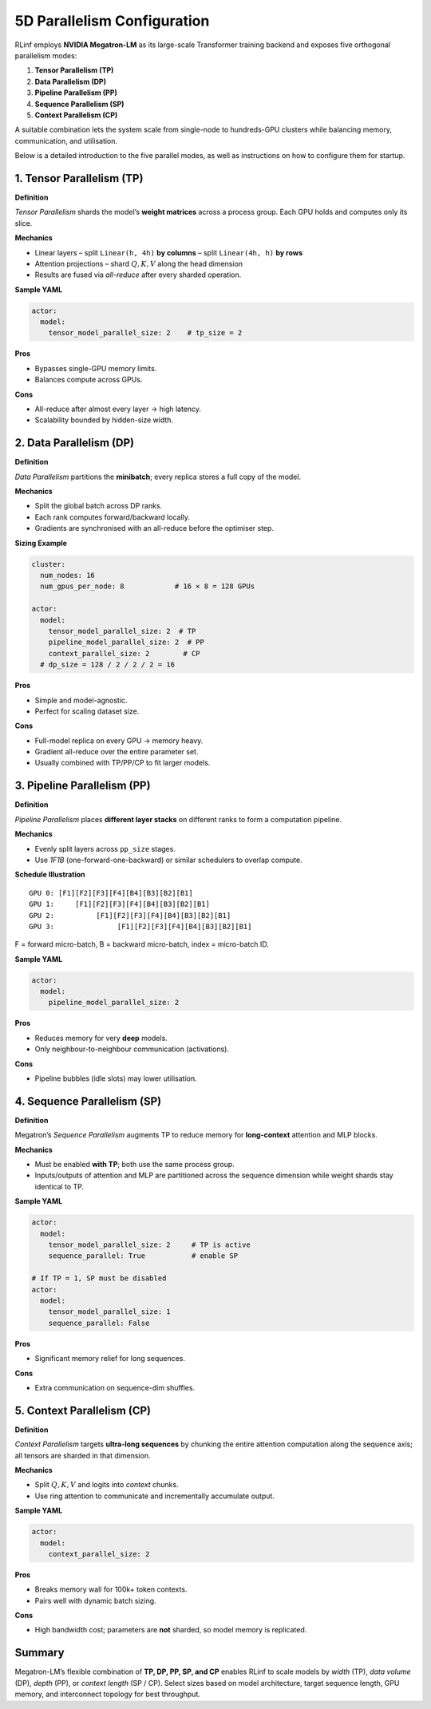 5D Parallelism Configuration
================================

RLinf employs **NVIDIA Megatron-LM** as its large-scale Transformer training
backend and exposes five orthogonal parallelism modes:

1. **Tensor Parallelism (TP)**
2. **Data Parallelism (DP)**
3. **Pipeline Parallelism (PP)**
4. **Sequence Parallelism (SP)**
5. **Context Parallelism (CP)**

A suitable combination lets the system scale from single-node to
hundreds-GPU clusters while balancing memory, communication, and
utilisation. 

Below is a detailed introduction to the five parallel modes, as well as instructions on how to configure them for startup.

1. Tensor Parallelism (TP)
--------------------------

**Definition**

*Tensor Parallelism* shards the model’s **weight matrices** across a
process group. Each GPU holds and computes only its slice.

**Mechanics**

* Linear layers  
  – split ``Linear(h, 4h)`` **by columns**  
  – split ``Linear(4h, h)`` **by rows**  
* Attention projections – shard :math:`Q,K,V` along the head dimension  
* Results are fused via *all-reduce* after every sharded operation.

**Sample YAML**

.. code-block:: yaml

   actor:
     model:
       tensor_model_parallel_size: 2    # tp_size = 2

**Pros**

* Bypasses single-GPU memory limits.  
* Balances compute across GPUs.

**Cons**

* All-reduce after almost every layer → high latency.  
* Scalability bounded by hidden-size width.

2. Data Parallelism (DP)
------------------------

**Definition**

*Data Parallelism* partitions the **minibatch**; every replica stores a
full copy of the model.

**Mechanics**

* Split the global batch across DP ranks.  
* Each rank computes forward/backward locally.  
* Gradients are synchronised with an all-reduce before the optimiser step.

**Sizing Example**

.. code-block:: yaml

   cluster:
     num_nodes: 16
     num_gpus_per_node: 8            # 16 × 8 = 128 GPUs

   actor:
     model:
       tensor_model_parallel_size: 2  # TP
       pipeline_model_parallel_size: 2  # PP
       context_parallel_size: 2        # CP
     # dp_size = 128 / 2 / 2 / 2 = 16

**Pros**

* Simple and model-agnostic.  
* Perfect for scaling dataset size.

**Cons**

* Full-model replica on every GPU → memory heavy.  
* Gradient all-reduce over the entire parameter set.  
* Usually combined with TP/PP/CP to fit larger models.

3. Pipeline Parallelism (PP)
----------------------------

**Definition**

*Pipeline Parallelism* places **different layer stacks** on different
ranks to form a computation pipeline.

**Mechanics**

* Evenly split layers across ``pp_size`` stages.  
* Use *1F1B* (one-forward-one-backward) or similar schedulers to overlap
  compute.

**Schedule Illustration**

::

   GPU 0: [F1][F2][F3][F4][B4][B3][B2][B1]
   GPU 1:     [F1][F2][F3][F4][B4][B3][B2][B1]
   GPU 2:          [F1][F2][F3][F4][B4][B3][B2][B1]
   GPU 3:               [F1][F2][F3][F4][B4][B3][B2][B1]

F = forward micro-batch, B = backward micro-batch, index = micro-batch
ID.

**Sample YAML**

.. code-block:: yaml

   actor:
     model:
       pipeline_model_parallel_size: 2

**Pros**

* Reduces memory for very **deep** models.  
* Only neighbour-to-neighbour communication (activations).

**Cons**

* Pipeline bubbles (idle slots) may lower utilisation.

4. Sequence Parallelism (SP)
----------------------------

**Definition**

Megatron’s *Sequence Parallelism* augments TP to reduce memory for
**long-context** attention and MLP blocks.

**Mechanics**

* Must be enabled **with TP**; both use the same process group.  
* Inputs/outputs of attention and MLP are partitioned across the
  sequence dimension while weight shards stay identical to TP.

**Sample YAML**

.. code-block:: yaml

   actor:
     model:
       tensor_model_parallel_size: 2     # TP is active
       sequence_parallel: True           # enable SP

   # If TP = 1, SP must be disabled
   actor:
     model:
       tensor_model_parallel_size: 1
       sequence_parallel: False

**Pros**

* Significant memory relief for long sequences.  

**Cons**

* Extra communication on sequence-dim shuffles.

5. Context Parallelism (CP)
---------------------------

**Definition**

*Context Parallelism* targets **ultra-long sequences** by chunking the
entire attention computation along the sequence axis; all tensors are
sharded in that dimension.

**Mechanics**

* Split :math:`Q,K,V` and logits into *context* chunks.  
* Use ring attention to communicate and incrementally accumulate output.

**Sample YAML**

.. code-block:: yaml

   actor:
     model:
       context_parallel_size: 2

**Pros**

* Breaks memory wall for 100k+ token contexts.  
* Pairs well with dynamic batch sizing.

**Cons**

* High bandwidth cost; parameters are **not** sharded, so model memory is
  replicated.

Summary
-------

Megatron-LM’s flexible combination of **TP, DP, PP, SP, and CP** enables
RLinf to scale models by *width* (TP), *data volume* (DP),
*depth* (PP), or *context length* (SP / CP).  
Select sizes based on model architecture, target sequence length, GPU
memory, and interconnect topology for best throughput.
